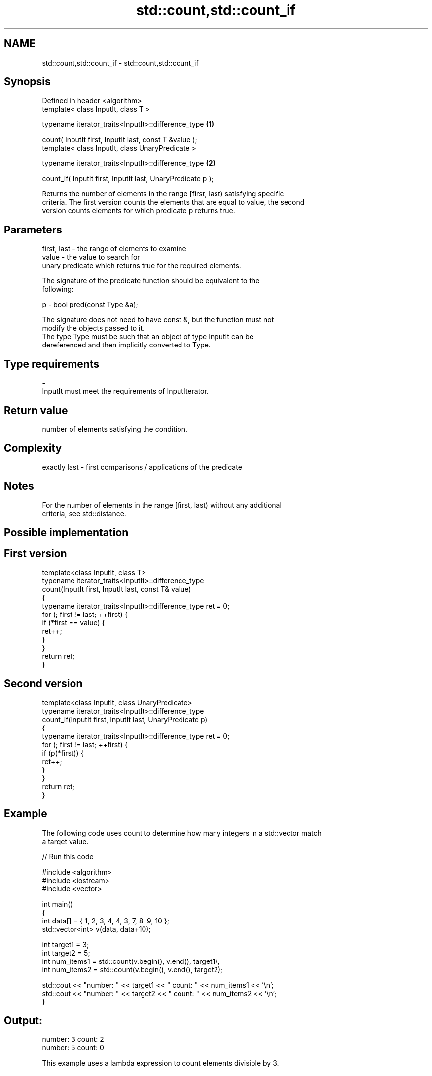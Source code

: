.TH std::count,std::count_if 3 "Nov 25 2015" "2.1 | http://cppreference.com" "C++ Standard Libary"
.SH NAME
std::count,std::count_if \- std::count,std::count_if

.SH Synopsis
   Defined in header <algorithm>
   template< class InputIt, class T >

   typename iterator_traits<InputIt>::difference_type             \fB(1)\fP

       count( InputIt first, InputIt last, const T &value );
   template< class InputIt, class UnaryPredicate >

   typename iterator_traits<InputIt>::difference_type             \fB(2)\fP

       count_if( InputIt first, InputIt last, UnaryPredicate p );

   Returns the number of elements in the range [first, last) satisfying specific
   criteria. The first version counts the elements that are equal to value, the second
   version counts elements for which predicate p returns true.

.SH Parameters

   first, last - the range of elements to examine
   value       - the value to search for
                 unary predicate which returns true for the required elements.

                 The signature of the predicate function should be equivalent to the
                 following:

   p           -  bool pred(const Type &a);

                 The signature does not need to have const &, but the function must not
                 modify the objects passed to it.
                 The type Type must be such that an object of type InputIt can be
                 dereferenced and then implicitly converted to Type. 
.SH Type requirements
   -
   InputIt must meet the requirements of InputIterator.

.SH Return value

   number of elements satisfying the condition.

.SH Complexity

   exactly last - first comparisons / applications of the predicate

.SH Notes

   For the number of elements in the range [first, last) without any additional
   criteria, see std::distance.

.SH Possible implementation

.SH First version
   template<class InputIt, class T>
   typename iterator_traits<InputIt>::difference_type
       count(InputIt first, InputIt last, const T& value)
   {
       typename iterator_traits<InputIt>::difference_type ret = 0;
       for (; first != last; ++first) {
           if (*first == value) {
               ret++;
           }
       }
       return ret;
   }
.SH Second version
   template<class InputIt, class UnaryPredicate>
   typename iterator_traits<InputIt>::difference_type
       count_if(InputIt first, InputIt last, UnaryPredicate p)
   {
       typename iterator_traits<InputIt>::difference_type ret = 0;
       for (; first != last; ++first) {
           if (p(*first)) {
               ret++;
           }
       }
       return ret;
   }

.SH Example

   The following code uses count to determine how many integers in a std::vector match
   a target value.

   
// Run this code

 #include <algorithm>
 #include <iostream>
 #include <vector>
  
 int main()
 {
     int data[] = { 1, 2, 3, 4, 4, 3, 7, 8, 9, 10 };
     std::vector<int> v(data, data+10);
  
     int target1 = 3;
     int target2 = 5;
     int num_items1 = std::count(v.begin(), v.end(), target1);
     int num_items2 = std::count(v.begin(), v.end(), target2);
  
     std::cout << "number: " << target1 << " count: " << num_items1 << '\\n';
     std::cout << "number: " << target2 << " count: " << num_items2 << '\\n';
 }

.SH Output:

 number: 3 count: 2
 number: 5 count: 0

   This example uses a lambda expression to count elements divisible by 3.

   
// Run this code

 #include <algorithm>
 #include <iostream>
 #include <vector>
  
 int main()
 {
     int data[] = { 1, 2, 3, 4, 4, 3, 7, 8, 9, 10 };
     std::vector<int> v(data, data+10);
  
     int num_items1 = std::count_if(v.begin(), v.end(), [](int i) {return i % 3 == 0;});
  
     std::cout << "number divisible by three: " << num_items1 << '\\n';
 }

.SH Output:

 number divisible by three: 3

.SH See also

   std::experimental::parallel::count    parallelized version of std::count
   (parallelism TS)                      \fI(function template)\fP 
   std::experimental::parallel::count_if parallelized version of std::count_if
   (parallelism TS)                      \fI(function template)\fP 
